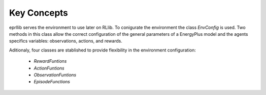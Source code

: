 Key Concepts
=============

eprllib serves the environment to use later on RLlib. To conigurate the environment the class `EnvConfig` is
used. Two methods in this class allow the correct configuration of the general parameters of a EnergyPlus model
and the agents specifics variables: observations, actions, and rewards.

Aditionaly, four classes are stablished to provide flexibility in the environment configuration:

    * `RewardFuntions`
    * `ActionFuntions`
    * `ObservationFuntions`
    * `EpisodeFunctions`
